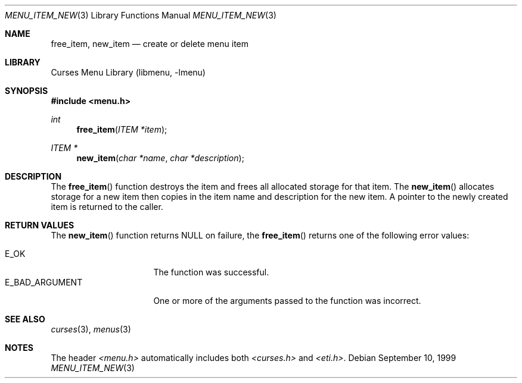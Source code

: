 .\"	menu_item_new.3,v 1.8 2003/04/16 13:35:10 wiz Exp
.\"
.\" Copyright (c) 1999
.\"	Brett Lymn - blymn@baea.com.au, brett_lymn@yahoo.com.au
.\"
.\" This code is donated to The NetBSD Foundation by the author.
.\"
.\" Redistribution and use in source and binary forms, with or without
.\" modification, are permitted provided that the following conditions
.\" are met:
.\" 1. Redistributions of source code must retain the above copyright
.\"    notice, this list of conditions and the following disclaimer.
.\" 2. Redistributions in binary form must reproduce the above copyright
.\"    notice, this list of conditions and the following disclaimer in the
.\"    documentation and/or other materials provided with the distribution.
.\" 3. The name of the Author may not be used to endorse or promote
.\"    products derived from this software without specific prior written
.\"    permission.
.\"
.\" THIS SOFTWARE IS PROVIDED BY THE AUTHOR ``AS IS'' AND
.\" ANY EXPRESS OR IMPLIED WARRANTIES, INCLUDING, BUT NOT LIMITED TO, THE
.\" IMPLIED WARRANTIES OF MERCHANTABILITY AND FITNESS FOR A PARTICULAR PURPOSE
.\" ARE DISCLAIMED.  IN NO EVENT SHALL THE AUTHOR BE LIABLE
.\" FOR ANY DIRECT, INDIRECT, INCIDENTAL, SPECIAL, EXEMPLARY, OR CONSEQUENTIAL
.\" DAMAGES (INCLUDING, BUT NOT LIMITED TO, PROCUREMENT OF SUBSTITUTE GOODS
.\" OR SERVICES; LOSS OF USE, DATA, OR PROFITS; OR BUSINESS INTERRUPTION)
.\" HOWEVER CAUSED AND ON ANY THEORY OF LIABILITY, WHETHER IN CONTRACT, STRICT
.\" LIABILITY, OR TORT (INCLUDING NEGLIGENCE OR OTHERWISE) ARISING IN ANY WAY
.\" OUT OF THE USE OF THIS SOFTWARE, EVEN IF ADVISED OF THE POSSIBILITY OF
.\" SUCH DAMAGE.
.\"
.Dd September 10, 1999
.Dt MENU_ITEM_NEW 3
.Os
.Sh NAME
.Nm free_item ,
.Nm new_item
.Nd create or delete menu item
.Sh LIBRARY
.Lb libmenu
.Sh SYNOPSIS
.In menu.h
.Ft int
.Fn free_item "ITEM *item"
.Ft ITEM *
.Fn new_item "char *name" "char *description"
.Sh DESCRIPTION
The
.Fn free_item
function destroys the item and frees all allocated storage for that
item.
The
.Fn new_item
allocates storage for a new item then copies in the item name and
description for the new item.
A pointer to the newly created item is returned to the caller.
.Sh RETURN VALUES
The
.Fn new_item
function returns NULL on failure, the
.Fn free_item
returns one of the following error values:
.Pp
.Bl -tag -width E_BAD_ARGUMENT -compact
.It Er E_OK
The function was successful.
.It Er E_BAD_ARGUMENT
One or more of the arguments passed to the function was incorrect.
.El
.Sh SEE ALSO
.Xr curses 3 ,
.Xr menus 3
.Sh NOTES
The header
.Pa \*[Lt]menu.h\*[Gt]
automatically includes both
.Pa \*[Lt]curses.h\*[Gt]
and
.Pa \*[Lt]eti.h\*[Gt] .
